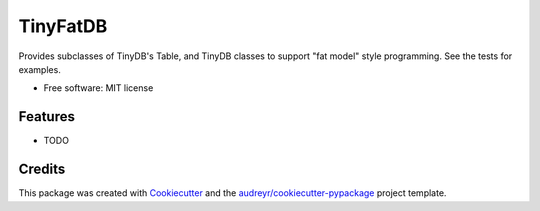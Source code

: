 =========
TinyFatDB
=========


.. image:: https://img.shields.io/pypi/v/tinyfatdb.svg
        :target: https://pypi.python.org/pypi/tinyfatdb

.. image:: https://img.shields.io/travis/dotwork/tinyfatdb.svg
        :target: https://travis-ci.org/dotwork/tinyfatdb

.. image:: https://readthedocs.org/projects/tinyfatdb/badge/?version=latest
        :target: https://tinyfatdb.readthedocs.io/en/latest/?badge=latest
        :alt: Documentation Status

.. image:: https://pyup.io/repos/github/dotwork/tinyfatdb/shield.svg
     :target: https://pyup.io/repos/github/dotwork/tinyfatdb/
     :alt: Updates


Provides subclasses of TinyDB's Table, and TinyDB classes to support "fat model" style programming. See the tests for examples.

* Free software: MIT license


Features
--------

* TODO

Credits
---------

This package was created with Cookiecutter_ and the `audreyr/cookiecutter-pypackage`_ project template.

.. _Cookiecutter: https://github.com/audreyr/cookiecutter
.. _`audreyr/cookiecutter-pypackage`: https://github.com/audreyr/cookiecutter-pypackage

